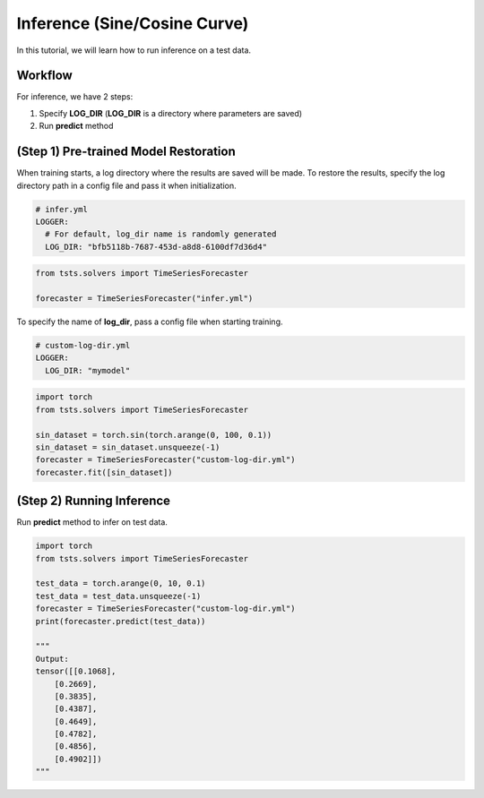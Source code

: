 =============================
Inference (Sine/Cosine Curve)
=============================

In this tutorial, we will learn how to run inference on a test data.

Workflow
========

For inference, we have 2 steps:

1. Specify **LOG_DIR** (**LOG_DIR** is a directory where parameters are saved)
2. Run **predict** method

(Step 1) Pre-trained Model Restoration
======================================

When training starts, a log directory where the results are saved will be made. To restore the results, specify the log directory path in a config file and pass it when initialization. 

.. code-block:: yaml

    # infer.yml
    LOGGER:
      # For default, log_dir name is randomly generated
      LOG_DIR: "bfb5118b-7687-453d-a8d8-6100df7d36d4"

.. code-block:: python

    from tsts.solvers import TimeSeriesForecaster

    forecaster = TimeSeriesForecaster("infer.yml")

To specify the name of **log_dir**, pass a config file when starting training.

.. code-block:: yaml

    # custom-log-dir.yml
    LOGGER:
      LOG_DIR: "mymodel"

.. code-block:: python

    import torch
    from tsts.solvers import TimeSeriesForecaster

    sin_dataset = torch.sin(torch.arange(0, 100, 0.1))
    sin_dataset = sin_dataset.unsqueeze(-1)
    forecaster = TimeSeriesForecaster("custom-log-dir.yml")
    forecaster.fit([sin_dataset])

(Step 2) Running Inference
==========================

Run **predict** method to infer on test data.

.. code-block:: python

    import torch
    from tsts.solvers import TimeSeriesForecaster

    test_data = torch.arange(0, 10, 0.1)
    test_data = test_data.unsqueeze(-1)
    forecaster = TimeSeriesForecaster("custom-log-dir.yml")
    print(forecaster.predict(test_data))

    """
    Output:
    tensor([[0.1068],
        [0.2669],
        [0.3835],
        [0.4387],
        [0.4649],
        [0.4782],
        [0.4856],
        [0.4902]])
    """


